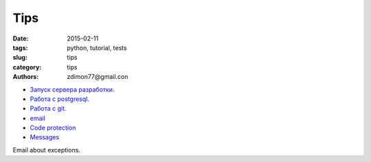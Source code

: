 Tips
####

:date: 2015-02-11 
:tags: python, tutorial, tests
:slug: tips
:category: tips
:authors: zdimon77@gmail.con



- `Запуск сервера разработки. </tip-1.html>`_ 
- `Работа с postgresql. </postgres.html>`_ 
- `Работа с git. </git.html>`_ 
- `email </email.html>`_ 
- `Code protection </protection.html>`_ 
- `Messages </messages.html>`_

Email about exceptions.

